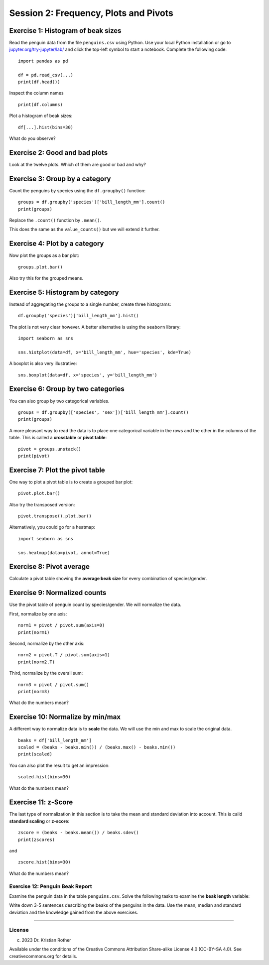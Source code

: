 Session 2: Frequency, Plots and Pivots
======================================

|image0|

Exercise 1: Histogram of beak sizes
~~~~~~~~~~~~~~~~~~~~~~~~~~~~~~~~~~~

Read the penguin data from the file ``penguins.csv`` using Python. Use
your local Python installation or go to
`jupyter.org/try-jupyter/lab/ <https://jupyter.org/try-jupyter/lab/>`__
and click the top-left symbol to start a notebook. Complete the
following code:

::

   import pandas as pd

   df = pd.read_csv(...)
   print(df.head())

Inspect the column names

::

   print(df.columns)

Plot a histogram of beak sizes:

::

   df[...].hist(bins=30)

What do you observe?

Exercise 2: Good and bad plots
~~~~~~~~~~~~~~~~~~~~~~~~~~~~~~

Look at the twelve plots. Which of them are good or bad and why?

Exercise 3: Group by a category
~~~~~~~~~~~~~~~~~~~~~~~~~~~~~~~

Count the penguins by species using the ``df.groupby()`` function:

::

   groups = df.groupby('species')['bill_length_mm'].count()
   print(groups)

Replace the ``.count()`` function by ``.mean()``.

This does the same as the ``value_counts()`` but we will extend it
further.

Exercise 4: Plot by a category
~~~~~~~~~~~~~~~~~~~~~~~~~~~~~~

Now plot the groups as a bar plot:

::

   groups.plot.bar()

Also try this for the grouped means.

Exercise 5: Histogram by category
~~~~~~~~~~~~~~~~~~~~~~~~~~~~~~~~~

Instead of aggregating the groups to a single number, create three
histograms:

::

   df.groupby('species')['bill_length_mm'].hist()

The plot is not very clear however. A better alternative is using the
``seaborn`` library:

::

   import seaborn as sns

   sns.histplot(data=df, x='bill_length_mm', hue='species', kde=True)

A boxplot is also very illustrative:

::

   sns.boxplot(data=df, x='species', y='bill_length_mm')

Exercise 6: Group by two categories
~~~~~~~~~~~~~~~~~~~~~~~~~~~~~~~~~~~

You can also group by two categorical variables.

::

   groups = df.groupby(['species', 'sex'])['bill_length_mm'].count()
   print(groups)

A more pleasant way to read the data is to place one categorical
variable in the rows and the other in the columns of the table. This is
called a **crosstable** or **pivot table**:

::

   pivot = groups.unstack()
   print(pivot)

Exercise 7: Plot the pivot table
~~~~~~~~~~~~~~~~~~~~~~~~~~~~~~~~

One way to plot a pivot table is to create a grouped bar plot:

::

   pivot.plot.bar()

Also try the transposed version:

::

   pivot.transpose().plot.bar()

Alternatively, you could go for a heatmap:

::

   import seaborn as sns

   sns.heatmap(data=pivot, annot=True)

Exercise 8: Pivot average
~~~~~~~~~~~~~~~~~~~~~~~~~

Calculate a pivot table showing the **average beak size** for every
combination of species/gender.

Exercise 9: Normalized counts
~~~~~~~~~~~~~~~~~~~~~~~~~~~~~

Use the pivot table of penguin count by species/gender. We will
normalize the data.

First, normalize by one axis:

::

   norm1 = pivot / pivot.sum(axis=0)
   print(norm1)

Second, normalize by the other axis:

::

   norm2 = pivot.T / pivot.sum(axis=1)
   print(norm2.T)

Third, normalize by the overall sum:

::

   norm3 = pivot / pivot.sum()
   print(norm3)

What do the numbers mean?

Exercise 10: Normalize by min/max
~~~~~~~~~~~~~~~~~~~~~~~~~~~~~~~~~

A different way to normalize data is to **scale** the data. We will use
the min and max to scale the original data.

::

   beaks = df['bill_length_mm']
   scaled = (beaks - beaks.min()) / (beaks.max() - beaks.min())
   print(scaled)

You can also plot the result to get an impression:

::

   scaled.hist(bins=30)

What do the numbers mean?

Exercise 11: z-Score
~~~~~~~~~~~~~~~~~~~~

The last type of normalization in this section is to take the mean and
standard deviation into account. This is calld **standard scaling** or
**z-score**:

::

   zscore = (beaks - beaks.mean()) / beaks.sdev()
   print(zscores)

and

::

   zscore.hist(bins=30)

What do the numbers mean?

Exercise 12: Penguin Beak Report
--------------------------------

Examine the penguin data in the table ``penguins.csv``. Solve the
following tasks to examine the **beak length** variable:

Write down 3-5 sentences describing the beaks of the penguins in the
data. Use the mean, median and standard deviation and the knowledge
gained from the above exercises.

--------------

License
-------

(c) 2023 Dr. Kristian Rother

Available under the conditions of the Creative Commons Attribution
Share-alike License 4.0 (CC-BY-SA 4.0). See creativecommons.org for
details.

.. |image0| image:: penguin_heads.png

